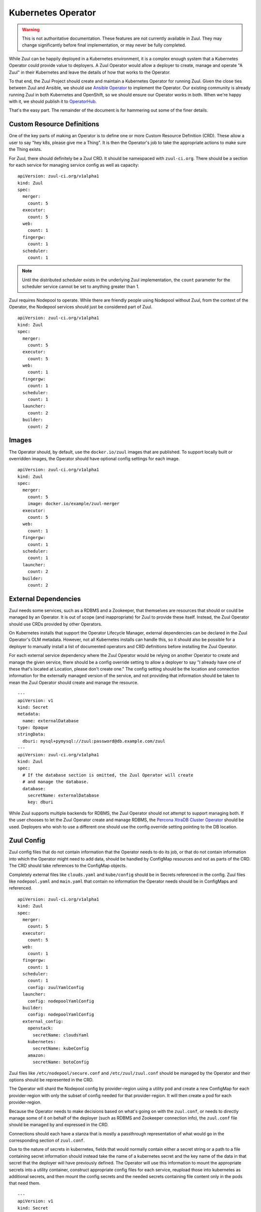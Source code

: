 Kubernetes Operator
===================

.. warning:: This is not authoritative documentation.  These features
   are not currently available in Zuul.  They may change significantly
   before final implementation, or may never be fully completed.

While Zuul can be happily deployed in a Kubernetes environment, it is
a complex enough system that a Kubernetes Operator could provide value
to deployers. A Zuul Operator would allow a deployer to create, manage
and operate "A Zuul" in their Kubernetes and leave the details of how
that works to the Operator.

To that end, the Zuul Project should create and maintain a Kubernetes
Operator for running Zuul. Given the close ties between Zuul and Ansible,
we should use `Ansible Operator`_ to implement the Operator. Our existing
community is already running Zuul in both Kubernetes and OpenShift, so
we should ensure our Operator works in both. When we're happy with it,
we should publish it to `OperatorHub`_.

That's the easy part. The remainder of the document is for hammering out
some of the finer details.

.. _Ansible Operator: https://github.com/operator-framework/operator-sdk/blob/master/doc/ansible/user-guide.md
.. _OperatorHub: https://www.operatorhub.io/

Custom Resource Definitions
---------------------------

One of the key parts of making an Operator is to define one or more
Custom Resource Definition (CRD). These allow a user to say "hey k8s,
please give me a Thing". It is then the Operator's job to take the
appropriate actions to make sure the Thing exists.

For Zuul, there should definitely be a Zuul CRD. It should be namespaced
with ``zuul-ci.org``. There should be a section for each service for
managing service config as well as capacity:

::

  apiVersion: zuul-ci.org/v1alpha1
  kind: Zuul
  spec:
    merger:
      count: 5
    executor:
      count: 5
    web:
      count: 1
    fingergw:
      count: 1
    scheduler:
      count: 1

.. note:: Until the distributed scheduler exists in the underlying Zuul
    implementation, the ``count`` parameter for the scheduler service
    cannot be set to anything greater than 1.

Zuul requires Nodepool to operate. While there are friendly people
using Nodepool without Zuul, from the context of the Operator, the Nodepool
services should just be considered part of Zuul.

::

  apiVersion: zuul-ci.org/v1alpha1
  kind: Zuul
  spec:
    merger:
      count: 5
    executor:
      count: 5
    web:
      count: 1
    fingergw:
      count: 1
    scheduler:
      count: 1
    launcher:
      count: 2
    builder:
      count: 2

Images
------

The Operator should, by default, use the ``docker.io/zuul`` images that
are published. To support locally built or overridden images, the Operator
should have optional config settings for each image.

::

  apiVersion: zuul-ci.org/v1alpha1
  kind: Zuul
  spec:
    merger:
      count: 5
      image: docker.io/example/zuul-merger
    executor:
      count: 5
    web:
      count: 1
    fingergw:
      count: 1
    scheduler:
      count: 1
    launcher:
      count: 2
    builder:
      count: 2

External Dependencies
---------------------

Zuul needs some services, such as a RDBMS and a Zookeeper, that themselves
are resources that should or could be managed by an Operator. It is out of
scope (and inappropriate) for Zuul to provide these itself. Instead, the Zuul
Operator should use CRDs provided by other Operators.

On Kubernetes installs that support the Operator Lifecycle Manager, external
dependencies can be declared in the Zuul Operator's OLM metadata. However,
not all Kubernetes installs can handle this, so it should also be possible
for a deployer to manually install a list of documented operators and CRD
definitions before installing the Zuul Operator.

For each external service dependency where the Zuul Operator would be relying
on another Operator to create and manage the given service, there should be
a config override setting to allow a deployer to say "I already have one of
these that's located at Location, please don't create one." The config setting
should be the location and connection information for the externally managed
version of the service, and not providing that information should be taken
to mean the Zuul Operator should create and manage the resource.

::

  ---
  apiVersion: v1
  kind: Secret
  metadata:
    name: externalDatabase
  type: Opaque
  stringData:
    dburi: mysql+pymysql://zuul:password@db.example.com/zuul
  ---
  apiVersion: zuul-ci.org/v1alpha1
  kind: Zuul
  spec:
    # If the database section is omitted, the Zuul Operator will create
    # and manage the database.
    database:
      secretName: externalDatabase
      key: dburi

While Zuul supports multiple backends for RDBMS, the Zuul Operator should not
attempt to support managing both. If the user chooses to let the Zuul Operator
create and manage RDBMS, the `Percona XtraDB Cluster Operator`_ should be
used. Deployers who wish to use a different one should use the config override
setting pointing to the DB location.

.. _Percona XtraDB Cluster Operator: https://operatorhub.io/operator/percona-xtradb-cluster-operator

Zuul Config
-----------

Zuul config files that do not contain information that the Operator needs to
do its job, or that do not contain information into which the Operator might
need to add data, should be handled by ConfigMap resources and not as
parts of the CRD. The CRD should take references to the ConfigMap objects.

Completely external files like ``clouds.yaml`` and ``kube/config``
should be in Secrets referenced in the config. Zuul files like
``nodepool.yaml`` and ``main.yaml`` that contain no information the Operator
needs should be in ConfigMaps and referenced.

::

  apiVersion: zuul-ci.org/v1alpha1
  kind: Zuul
  spec:
    merger:
      count: 5
    executor:
      count: 5
    web:
      count: 1
    fingergw:
      count: 1
    scheduler:
      count: 1
      config: zuulYamlConfig
    launcher:
      config: nodepoolYamlConfig
    builder:
      config: nodepoolYamlConfig
    external_config:
      openstack:
        secretName: cloudsYaml
      kubernetes:
        secretName: kubeConfig
      amazon:
        secretName: botoConfig

Zuul files like ``/etc/nodepool/secure.conf`` and ``/etc/zuul/zuul.conf``
should be managed by the Operator and their options should be represented in
the CRD.

The Operator will shard the Nodepool config by provider-region using a utility
pod and create a new ConfigMap for each provider-region with only the subset of
config needed for that provider-region. It will then create a pod for each
provider-region.

Because the Operator needs to make decisions based on what's going on with
the ``zuul.conf``, or needs to directly manage some of it on behalf of the
deployer (such as RDBMS and Zookeeper connection info), the ``zuul.conf``
file should be managed by and expressed in the CRD.

Connections should each have a stanza that is mostly a passthrough
representation of what would go in the corresponding section of ``zuul.conf``.

Due to the nature of secrets in kubernetes, fields that would normally contain
either a secret string or a path to a file containing secret information
should instead take the name of a kubernetes secret and the key name of the
data in that secret that the deployer will have previously defined. The
Operator will use this information to mount the appropriate secrets into a
utility container, construct appropriate config files for each service,
reupload those into kubernetes as additional secrets, and then mount the
config secrets and the needed secrets containing file content only in the
pods that need them.

::

  ---
  apiVersion: v1
  kind: Secret
  metadata:
    name: gerritSecrets
  type: Opaque
  data:
    sshkey: YWRtaW4=
    http_password: c2VjcmV0Cg==
  ---
  apiVersion: v1
  kind: Secret
  metadata:
    name: githubSecrets
  type: Opaque
  data:
    app_key: aRnwpen=
    webhook_token: an5PnoMrlw==
  ---
  apiVersion: v1
  kind: Secret
  metadata:
    name: pagureSecrets
  type: Opaque
  data:
    api_token: Tmf9fic=
  ---
  apiVersion: v1
  kind: Secret
  metadata:
    name: smtpSecrets
  type: Opaque
  data:
    password: orRn3V0Gwm==
  ---
  apiVersion: v1
  kind: Secret
  metadata:
    name: mqttSecrets
  type: Opaque
  data:
    password: YWQ4QTlPO2FpCg==
    ca_certs: PVdweTgzT3l5Cg==
    certfile: M21hWF95eTRXCg==
    keyfile: JnhlMElpNFVsCg==
  ---
  apiVersion: zuul-ci.org/v1alpha1
  kind: Zuul
  spec:
    merger:
      count: 5
      git_user_email: zuul@example.org
      git_user_name: Example Zuul
    executor:
      count: 5
      manage_ansible: false
    web:
      count: 1
      status_url: https://zuul.example.org
    fingergw:
      count: 1
    scheduler:
      count: 1
    connections:
      gerrit:
        driver: gerrit
        server: gerrit.example.com
        sshkey:
          # If the key name in the secret matches the connection key name,
          # it can be omitted.
          secretName: gerritSecrets
        password:
          secretName: gerritSecrets
          # If they do not match, the key must be specified.
          key: http_password
        user: zuul
        baseurl: http://gerrit.example.com:8080
        auth_type: basic
      github:
        driver: github
        app_key:
          secretName: githubSecrets
          key: app_key
        webhook_token:
          secretName: githubSecrets
          key: webhook_token
        rate_limit_logging: false
        app_id: 1234
      pagure:
        driver: pagure
        api_token:
          secretName: pagureSecrets
          key: api_token
      smtp:
        driver: smtp
        server: smtp.example.com
        port: 25
        default_from: zuul@example.com
        default_to: zuul.reports@example.com
        user: zuul
        password:
          secretName: smtpSecrets
      mqtt:
        driver: mqtt
        server: mqtt.example.com
        user: zuul
        password:
          secretName: mqttSecrets
        ca_certs:
          secretName: mqttSecrets
        certfile:
          secretName: mqttSecrets
        keyfile:
          secretName: mqttSecrets

Logging
-------

By default, the Zuul Operator should perform no logging config which should
result in Zuul using its default of logging to ``INFO``. There should be a
simple config option to switch that to enable ``DEBUG`` logging. There should
also be an option to allow specifying a named ``ConfigMap`` with a logging
config. If a logging config ``ConfigMap`` is given, it should override the
``DEBUG`` flag.
